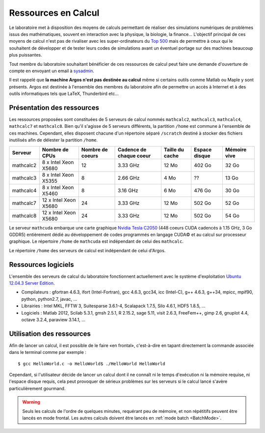 Ressources en Calcul
====================

Le laboratoire met à disposition des moyens de calculs permettant de réaliser
des simulations numériques de problèmes issus des mathématiques, souvent en
interaction avec la physique, la biologie, la finance... L'objectif principal
de ces moyens de calcul n'est pas de rivaliser avec les super-ordinateurs du
`Top 500 <http://www.top500.org/>`_ mais de permettre à ceux qui le souhaitent
de développer et de tester leurs codes de simulations avant un éventuel
portage sur des machines beaucoup plus puissantes.

Tout membre du laboratoire souhaitant bénéficier de ces ressources de calcul
peut faire une demande d'ouverture de compte en envoyant un email à `sysadmin
<mailto:sysadmin@math.univ-lille1.fr?subject=demande%20de%20création%20de%20compte%20sur%20mathcalc>`_.

Il est rappelé que **la machine Argos n'est pas destinée au calcul** même si
certains outils comme Matlab ou Maple y sont présents. Argos est destinée à
l'ensemble des membres du laboratoire afin de permettre un accès à Internet et
à des outils informatiques tels que LaTeX, Thunderbird etc...

Présentation des ressources
---------------------------

Les ressources proposées sont constituées de 5 serveurs de calcul nommés
``mathcalc2``, ``mathcalc3``, ``mathcalc4``, ``mathcalc7`` et ``mathcalc8``.
Bien qu'il s'agisse de 5 serveurs différents, la partition ``/home`` est
commune à l'ensemble de ces machines. Cependant, elles disposent chacune d'un
répertoire séparé ``/scratch`` destiné à stocker des fichiers inutilisés afin
de délester la partition ``/home``.

.. csv-table::
    :header: "Serveur","Nombre de CPUs","Nombre de coeurs","Cadence de chaque coeur","Taille du cache","Espace disque","Mémoire vive"

    "mathcalc2","8 x Intel Xeon X5680","12","3.33 GHz","12 Mo","402 Go","32 Go"
    "mathcalc3","8 x Intel Xeon X5355","8","2.66 GHz","4 Mo","??","13 Go"
    "mathcalc4","8 x Intel Xeon X5460","8","3.16 GHz","6 Mo","476 Go","30 Go"
    "mathcalc7","12 x Intel Xeon X5680","24","3.33 GHz","12 Mo","502 Go","52 Go"
    "mathcalc8","12 x Intel Xeon X5680","24","3.33 GHz","12 Mo","502 Go","54 Go"

Le serveur ``mathcuda`` embarque une carte graphique `Nvidia Tesla C2050
<http://www.nvidia.fr/object/product_tesla_C2050_C2070_fr.html>`_ (448 coeurs
CUDA cadencés à 1.15 GHz, 3 Go GDDR5) entièrement dédié au développement de
codes programmés en langage CUDA© et au calcul sur processeur graphique. Le
répertoire ``/home`` de ``mathcuda`` est indépendant de celui des
``mathcalc``.

Le répertoire ``/home`` des serveurs de calcul est indépendant de celui d'Argos.

Ressources logiciels
--------------------

L'ensemble des serveurs de calcul du laboratoire fonctionnent actuellement
avec le système d'exploitation `Ubuntu 12.04.3 Server Edition
<http://www.ubuntu.com/server>`_.

- Compilateurs : gfortran 4.6.3, ifort (Intel-Fortran), gcc 4.6.3, gcc34, icc
  (Intel-C), g++ 4.6.3, g++34, mpicc, mpif90, python, python2.7, javac, ...
- Librairies : Intel MKL, FFTW 3, Suitesparse 3.6.1-4, Scalapack 1.7.5, Silo
  4.6.1, HDF5 1.8.5, ...
- Logiciels : Matlab 2012, Scilab 5.3.1, gmsh 2.5.1, R 2.15.2, sage 5.11,
  visit 2.6.3, FreeFem++, gimp 2.6, gnuplot 4.4, octave 3.2.4, paraview
  3.14.1, ...

Utilisation des ressources
--------------------------

Afin de lancer un calcul, il est possible de le faire «en frontal»,
c'est-à-dire en tapant directement la commande associée dans le terminal comme
par exemple ::

  $ gcc HelloWorld.c -o HelloWorld$ ./HelloWorld HelloWorld

Cependant, si l'utilisateur décide de lancer un calcul dont il ne connaît ni
le temps d'exécution ni la mémoire requise, ni l'espace disque requis, cela
peut provoquer de sérieux problèmes sur les serveurs si le calcul lancé
s'avère particulièrement gourmand.

.. Warning::

   Seuls les calculs de l'ordre de quelques minutes, requérant peu de mémoire,
   et non répétitifs peuvent être lancés en mode frontal. Les autres calculs
   doivent être lancés en :ref:`mode batch <BatchMode>`.
